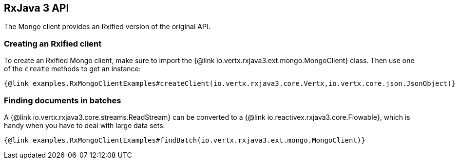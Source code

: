 == RxJava 3 API

The Mongo client provides an Rxified version of the original API.

=== Creating an Rxified client

To create an Rxified Mongo client, make sure to import the {@link io.vertx.rxjava3.ext.mongo.MongoClient} class.
Then use one of the `create` methods to get an instance:

[source,java]
----
{@link examples.RxMongoClientExamples#createClient(io.vertx.rxjava3.core.Vertx,io.vertx.core.json.JsonObject)}
----

=== Finding documents in batches

A {@link io.vertx.rxjava3.core.streams.ReadStream} can be converted to a {@link io.reactivex.rxjava3.core.Flowable}, which is handy when you have to deal with large data sets:

[source,java]
----
{@link examples.RxMongoClientExamples#findBatch(io.vertx.rxjava3.ext.mongo.MongoClient)}
----
